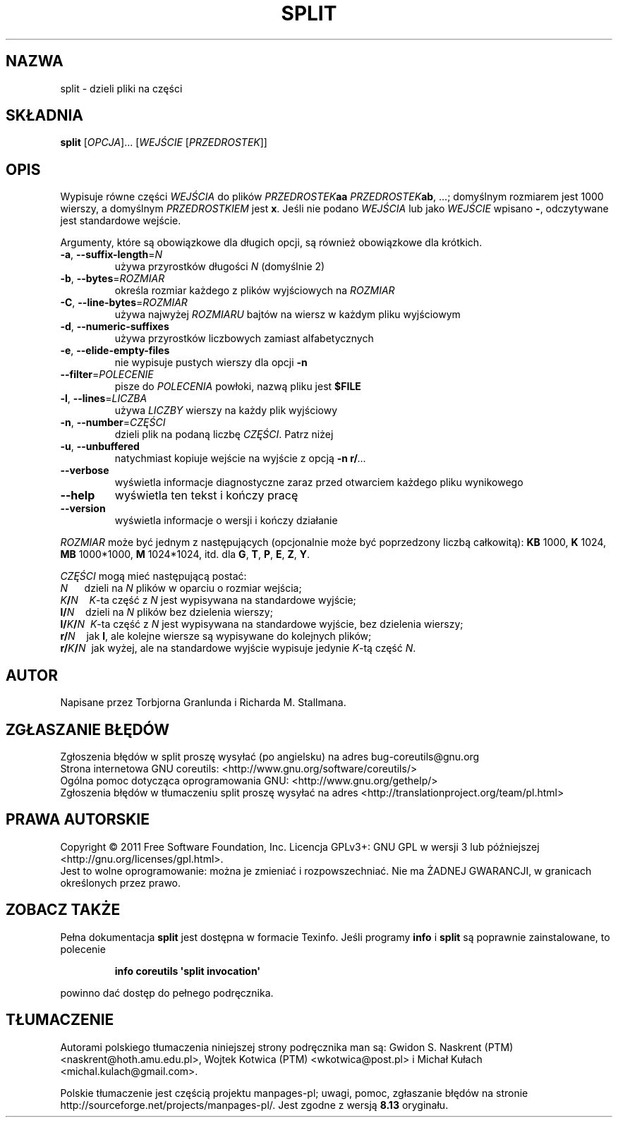 .\" DO NOT MODIFY THIS FILE!  It was generated by help2man 1.35.
.\"*******************************************************************
.\"
.\" This file was generated with po4a. Translate the source file.
.\"
.\"*******************************************************************
.\" This file is distributed under the same license as original manpage
.\" Copyright of the original manpage:
.\" Copyright © 1984-2008 Free Software Foundation, Inc. (GPL-3+)
.\" Copyright © of Polish translation:
.\" Gwidon S. Naskrent (PTM) <naskrent@hoth.amu.edu.pl>, 1999.
.\" Wojtek Kotwica (PTM) <wkotwica@post.pl>, 2000.
.\" Michał Kułach <michal.kulach@gmail.com>, 2012.
.TH SPLIT 1 "wrzesień 2011" "GNU coreutils 8.12.197\-032bb" "Polecenia użytkownika"
.SH NAZWA
split \- dzieli pliki na części
.SH SKŁADNIA
\fBsplit\fP [\fIOPCJA\fP]... [\fIWEJŚCIE \fP[\fIPRZEDROSTEK\fP]]
.SH OPIS
.\" Add any additional description here
.PP
Wypisuje równe części \fIWEJŚCIA\fP do plików \fIPRZEDROSTEK\fP\fBaa\fP
\fIPRZEDROSTEK\fP\fBab\fP, ...; domyślnym rozmiarem jest 1000 wierszy, a domyślnym
\fIPRZEDROSTKIEM\fP jest \fBx\fP. Jeśli nie podano \fIWEJŚCIA\fP lub jako \fIWEJŚCIE\fP
wpisano \fB\-\fP, odczytywane jest standardowe wejście.
.PP
Argumenty, które są obowiązkowe dla długich opcji, są również obowiązkowe
dla krótkich.
.TP 
\fB\-a\fP, \fB\-\-suffix\-length\fP=\fIN\fP
używa przyrostków długości \fIN\fP (domyślnie 2)
.TP 
\fB\-b\fP, \fB\-\-bytes\fP=\fIROZMIAR\fP
określa rozmiar każdego z plików wyjściowych na \fIROZMIAR\fP
.TP 
\fB\-C\fP, \fB\-\-line\-bytes\fP=\fIROZMIAR\fP
używa najwyżej \fIROZMIARU\fP bajtów na wiersz w każdym pliku wyjściowym
.TP 
\fB\-d\fP, \fB\-\-numeric\-suffixes\fP
używa przyrostków liczbowych zamiast alfabetycznych
.TP 
\fB\-e\fP, \fB\-\-elide\-empty\-files\fP
nie wypisuje pustych wierszy dla opcji \fB\-n\fP
.TP 
\fB\-\-filter\fP=\fIPOLECENIE\fP
pisze do \fIPOLECENIA\fP powłoki, nazwą pliku jest \fB$FILE\fP
.TP 
\fB\-l\fP, \fB\-\-lines\fP=\fILICZBA\fP
używa \fILICZBY\fP wierszy na każdy plik wyjściowy
.TP 
\fB\-n\fP, \fB\-\-number\fP=\fICZĘŚCI\fP
dzieli plik na podaną liczbę \fICZĘŚCI\fP. Patrz niżej
.TP 
\fB\-u\fP, \fB\-\-unbuffered\fP
natychmiast kopiuje wejście na wyjście z opcją \fB\-n r/\fP\fI...\fP
.TP 
\fB\-\-verbose\fP
wyświetla informacje diagnostyczne zaraz przed otwarciem każdego pliku
wynikowego
.TP 
\fB\-\-help\fP
wyświetla ten tekst i kończy pracę
.TP 
\fB\-\-version\fP
wyświetla informacje o wersji i kończy działanie
.PP
\fIROZMIAR\fP może być jednym z następujących (opcjonalnie może być poprzedzony
liczbą całkowitą): \fBKB\fP 1000, \fBK\fP 1024, \fBMB\fP 1000*1000, \fBM\fP 1024*1024,
itd. dla \fBG\fP, \fBT\fP, \fBP\fP, \fBE\fP, \fBZ\fP, \fBY\fP.
.PP
\fICZĘŚCI\fP mogą mieć następującą postać:
 \fIN\fP\ \ \ \ \ \ dzieli na \fIN\fP plików w oparciu o rozmiar wejścia;
 \fIK\fP\fB/\fP\fIN\fP\ \ \ \ \fIK\fP\-ta część z \fIN\fP jest wypisywana na standardowe
wyjście;
 \fBl/\fP\fIN\fP\ \ \ \ dzieli na \fIN\fP plików bez dzielenia wierszy;
 \fBl/\fP\fIK\fP\fB/\fP\fIN\fP\ \ \fIK\fP\-ta część z \fIN\fP jest wypisywana na standardowe
wyjście, bez dzielenia wierszy;
 \fBr/\fP\fIN\fP\ \ \ \ jak \fBl\fP, ale kolejne wiersze są wypisywane do kolejnych
plików;
 \fBr/\fP\fIK\fP\fB/\fP\fIN\fP\ \ jak wyżej, ale na standardowe wyjście wypisuje jedynie
\fIK\fP\-tą część \fIN\fP.
.SH AUTOR
Napisane przez Torbjorna Granlunda i Richarda M. Stallmana.
.SH ZGŁASZANIE\ BŁĘDÓW
Zgłoszenia błędów w split proszę wysyłać (po angielsku) na adres
bug\-coreutils@gnu.org
.br
Strona internetowa GNU coreutils:
<http://www.gnu.org/software/coreutils/>
.br
Ogólna pomoc dotycząca oprogramowania GNU:
<http://www.gnu.org/gethelp/>
.br
Zgłoszenia błędów w tłumaczeniu split proszę wysyłać na adres
<http://translationproject.org/team/pl.html>
.SH PRAWA\ AUTORSKIE
Copyright \(co 2011 Free Software Foundation, Inc. Licencja GPLv3+: GNU GPL
w wersji 3 lub późniejszej <http://gnu.org/licenses/gpl.html>.
.br
Jest to wolne oprogramowanie: można je zmieniać i rozpowszechniać. Nie ma
ŻADNEJ\ GWARANCJI, w granicach określonych przez prawo.
.SH "ZOBACZ TAKŻE"
Pełna dokumentacja \fBsplit\fP jest dostępna w formacie Texinfo. Jeśli programy
\fBinfo\fP i \fBsplit\fP są poprawnie zainstalowane, to polecenie
.IP
\fBinfo coreutils \(aqsplit invocation\(aq\fP
.PP
powinno dać dostęp do pełnego podręcznika.
.SH TŁUMACZENIE
Autorami polskiego tłumaczenia niniejszej strony podręcznika man są:
Gwidon S. Naskrent (PTM) <naskrent@hoth.amu.edu.pl>,
Wojtek Kotwica (PTM) <wkotwica@post.pl>
i
Michał Kułach <michal.kulach@gmail.com>.
.PP
Polskie tłumaczenie jest częścią projektu manpages-pl; uwagi, pomoc, zgłaszanie błędów na stronie http://sourceforge.net/projects/manpages-pl/. Jest zgodne z wersją \fB 8.13 \fPoryginału.
